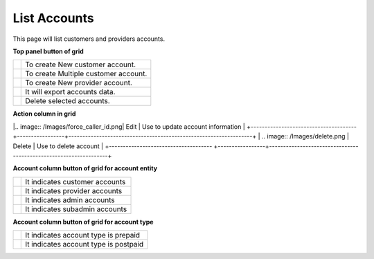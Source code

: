 ================
List Accounts
================


This page will list customers and providers accounts. 

.. image:: /Images/customer.png



**Top panel button of grid**

+---------------------------------------+-----------------------------------------+
|.. image:: /Images/create-customer.png | To create New customer account.         |  
+---------------------------------------+-----------------------------------------+
| .. image:: /Images/Mass-create.png    | To create Multiple customer account.    |
+------------+--------------------------+-----------------------------------------+
|.. image:: /Images/create-provider.png | To create New provider account.         |
+---------------------------------------+-----------------------------------------+
| .. image:: /Images/                   | It will export accounts data.           |
+---------------------------------------+-----------------------------------------+
| .. image:: /Images/delete(2).png      | Delete selected accounts.               |
+---------------------------------------+-----------------------------------------+

**Action column in grid**

+--------------------------------------+-----------------+------------------------------------------------------------------+
| .. image:: /Images/rifill.png        | Refill          | Use to Refill account as well as to apply post charge.           |
+--------------------------------------+-----------------+------------------------------------------------------------------+
|.. image:: /Images/edit.png           | Add Caller ID   | Use to add caller id in account to forcefully override caller id |  |                                      |                 |   for outbound call                                              |
+--------------------------------------+-----------------+------------------------------------------------------------------+
|.. image:: /Images/force_caller_id.png| Edit            | Use to update account information                                |
+--------------------------------------+-----------------+------------------------------------------------------------------+
| .. image:: /Images/delete.png        | Delete          | Use to delete account                                            |
+------------------------------------- +-----------------+------------------------------------------------------------------+


**Account column button of grid for account entity**

+---------------------------------------+-------------------------------------+
|.. image:: /Images/customer_icon.png   | It indicates customer accounts      |  
+---------------------------------------+-------------------------------------+
| .. image:: /Images/Provider_icon.png  | It indicates provider accounts      |
+------------+--------------------------+-------------------------------------+
|.. image:: /Images/Account_icon.png    | It indicates admin accounts         |
+---------------------------------------+-------------------------------------+
| .. image:: /Images/subadmin_icon.png  | It indicates subadmin accounts      |
+---------------------------------------+-------------------------------------+


**Account column button of grid for account type**

+---------------------------------------+----------------------------------------+
|.. image:: /Images/prepaid_image.png   | It indicates account type is prepaid   |  
+---------------------------------------+----------------------------------------+
| .. image:: /Images/postpaid.png       | It indicates account type is postpaid  |
+------------+--------------------------+----------------------------------------+










